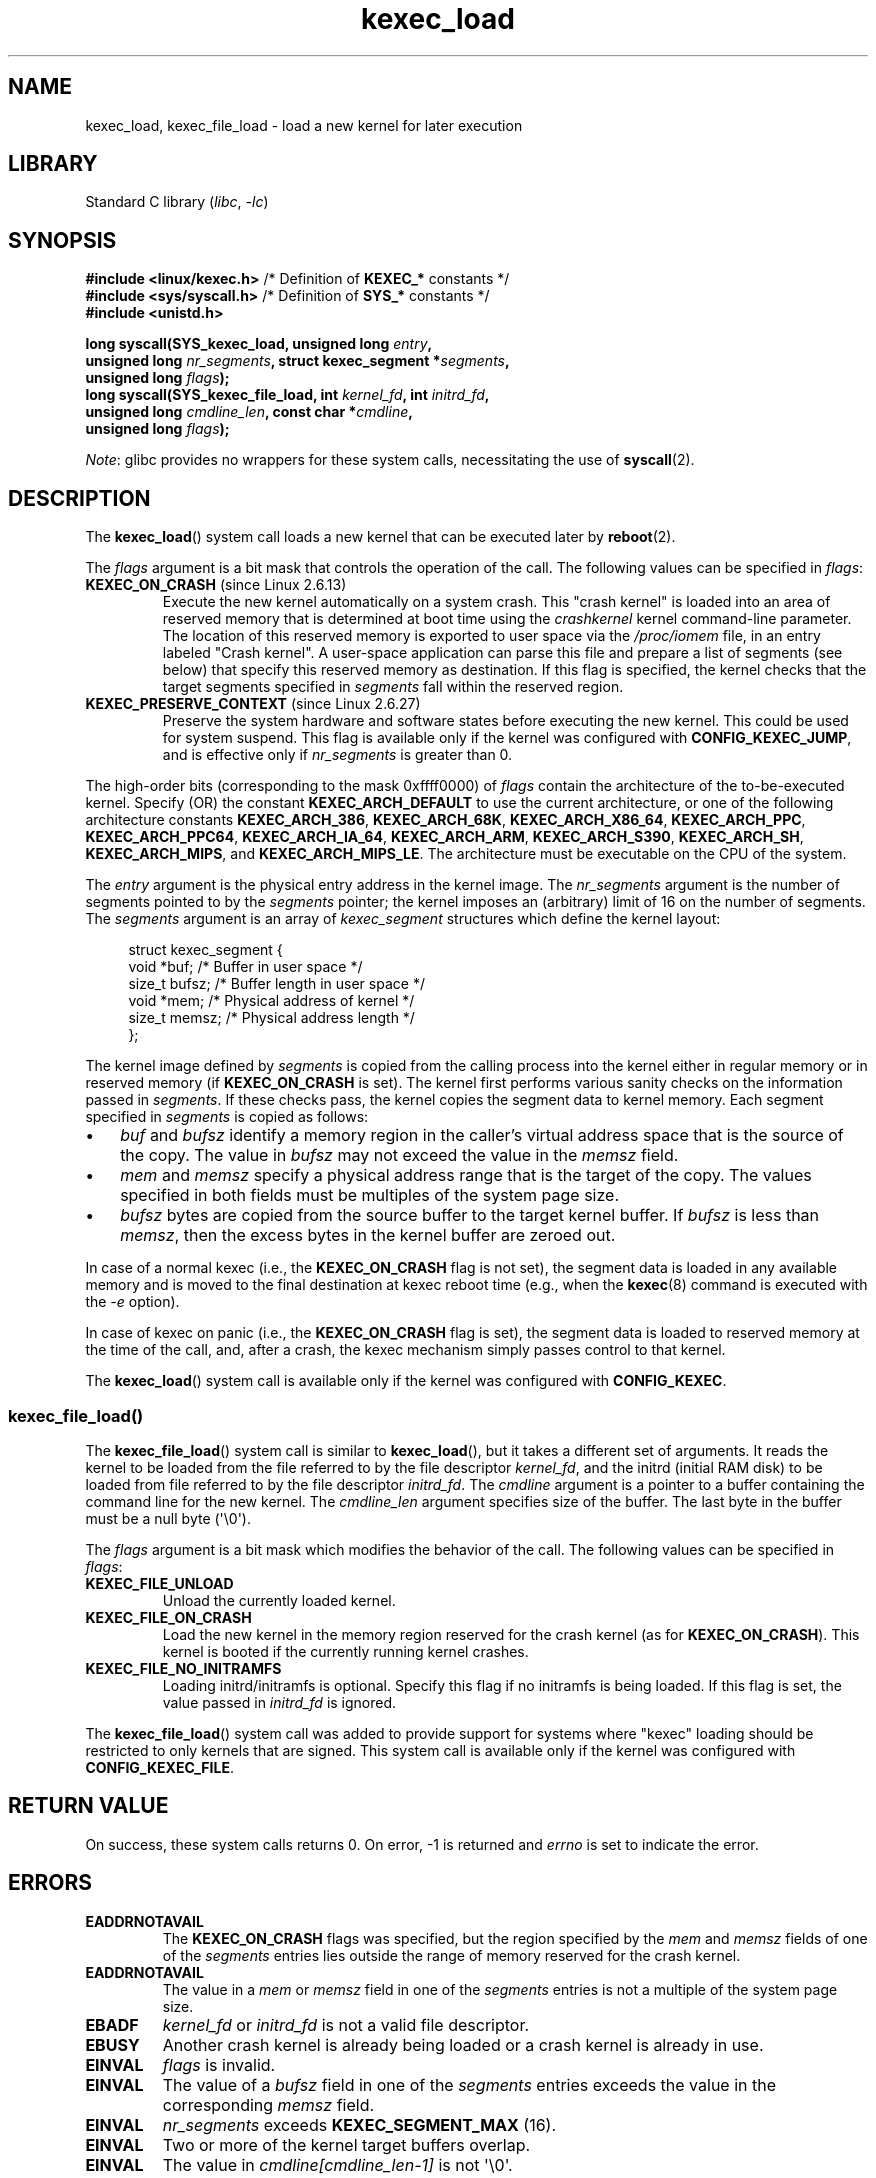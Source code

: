 .\" Copyright (C) 2010 Intel Corporation, Author: Andi Kleen
.\" and Copyright 2014, Vivek Goyal <vgoyal@redhat.com>
.\" and Copyright (c) 2015, Michael Kerrisk <mtk.manpages@gmail.com>
.\"
.\" SPDX-License-Identifier: Linux-man-pages-copyleft
.\"
.TH kexec_load 2 2023-02-05 "Linux man-pages 6.03"
.SH NAME
kexec_load, kexec_file_load \- load a new kernel for later execution
.SH LIBRARY
Standard C library
.RI ( libc ", " \-lc )
.SH SYNOPSIS
.nf
.BR "#include <linux/kexec.h>" "      /* Definition of " KEXEC_* " constants */"
.BR "#include <sys/syscall.h>" "      /* Definition of " SYS_* " constants */"
.B #include <unistd.h>
.PP
.BI "long syscall(SYS_kexec_load, unsigned long " entry ,
.BI "             unsigned long " nr_segments \
", struct kexec_segment *" segments ,
.BI "             unsigned long " flags );
.BI "long syscall(SYS_kexec_file_load, int " kernel_fd ", int " initrd_fd ,
.BI "             unsigned long " cmdline_len ", const char *" cmdline ,
.BI "             unsigned long " flags );
.fi
.PP
.IR Note :
glibc provides no wrappers for these system calls,
necessitating the use of
.BR syscall (2).
.SH DESCRIPTION
The
.BR kexec_load ()
system call loads a new kernel that can be executed later by
.BR reboot (2).
.PP
The
.I flags
argument is a bit mask that controls the operation of the call.
The following values can be specified in
.IR flags :
.TP
.BR KEXEC_ON_CRASH " (since Linux 2.6.13)"
Execute the new kernel automatically on a system crash.
This "crash kernel" is loaded into an area of reserved memory that
is determined at boot time using the
.I crashkernel
kernel command-line parameter.
The location of this reserved memory is exported to user space via the
.I /proc/iomem
file, in an entry labeled "Crash kernel".
A user-space application can parse this file and prepare a list of
segments (see below) that specify this reserved memory as destination.
If this flag is specified, the kernel checks that the
target segments specified in
.I segments
fall within the reserved region.
.TP
.BR KEXEC_PRESERVE_CONTEXT " (since Linux 2.6.27)"
Preserve the system hardware and
software states before executing the new kernel.
This could be used for system suspend.
This flag is available only if the kernel was configured with
.BR CONFIG_KEXEC_JUMP ,
and is effective only if
.I nr_segments
is greater than 0.
.PP
The high-order bits (corresponding to the mask 0xffff0000) of
.I flags
contain the architecture of the to-be-executed kernel.
Specify (OR) the constant
.B KEXEC_ARCH_DEFAULT
to use the current architecture,
or one of the following architecture constants
.BR KEXEC_ARCH_386 ,
.BR KEXEC_ARCH_68K ,
.BR KEXEC_ARCH_X86_64 ,
.BR KEXEC_ARCH_PPC ,
.BR KEXEC_ARCH_PPC64 ,
.BR KEXEC_ARCH_IA_64 ,
.BR KEXEC_ARCH_ARM ,
.BR KEXEC_ARCH_S390 ,
.BR KEXEC_ARCH_SH ,
.BR KEXEC_ARCH_MIPS ,
and
.BR KEXEC_ARCH_MIPS_LE .
The architecture must be executable on the CPU of the system.
.PP
The
.I entry
argument is the physical entry address in the kernel image.
The
.I nr_segments
argument is the number of segments pointed to by the
.I segments
pointer;
the kernel imposes an (arbitrary) limit of 16 on the number of segments.
The
.I segments
argument is an array of
.I kexec_segment
structures which define the kernel layout:
.PP
.in +4n
.EX
struct kexec_segment {
    void   *buf;        /* Buffer in user space */
    size_t  bufsz;      /* Buffer length in user space */
    void   *mem;        /* Physical address of kernel */
    size_t  memsz;      /* Physical address length */
};
.EE
.in
.PP
The kernel image defined by
.I segments
is copied from the calling process into
the kernel either in regular
memory or in reserved memory (if
.B KEXEC_ON_CRASH
is set).
The kernel first performs various sanity checks on the
information passed in
.IR segments .
If these checks pass, the kernel copies the segment data to kernel memory.
Each segment specified in
.I segments
is copied as follows:
.IP \[bu] 3
.I buf
and
.I bufsz
identify a memory region in the caller's virtual address space
that is the source of the copy.
The value in
.I bufsz
may not exceed the value in the
.I memsz
field.
.IP \[bu]
.I mem
and
.I memsz
specify a physical address range that is the target of the copy.
The values specified in both fields must be multiples of
the system page size.
.IP \[bu]
.I bufsz
bytes are copied from the source buffer to the target kernel buffer.
If
.I bufsz
is less than
.IR memsz ,
then the excess bytes in the kernel buffer are zeroed out.
.PP
In case of a normal kexec (i.e., the
.B KEXEC_ON_CRASH
flag is not set), the segment data is loaded in any available memory
and is moved to the final destination at kexec reboot time (e.g., when the
.BR kexec (8)
command is executed with the
.I \-e
option).
.PP
In case of kexec on panic (i.e., the
.B KEXEC_ON_CRASH
flag is set), the segment data is
loaded to reserved memory at the time of the call, and, after a crash,
the kexec mechanism simply passes control to that kernel.
.PP
The
.BR kexec_load ()
system call is available only if the kernel was configured with
.BR CONFIG_KEXEC .
.SS kexec_file_load()
The
.BR kexec_file_load ()
system call is similar to
.BR kexec_load (),
but it takes a different set of arguments.
It reads the kernel to be loaded from the file referred to by
the file descriptor
.IR kernel_fd ,
and the initrd (initial RAM disk)
to be loaded from file referred to by the file descriptor
.IR initrd_fd .
The
.I cmdline
argument is a pointer to a buffer containing the command line
for the new kernel.
The
.I cmdline_len
argument specifies size of the buffer.
The last byte in the buffer must be a null byte (\[aq]\e0\[aq]).
.PP
The
.I flags
argument is a bit mask which modifies the behavior of the call.
The following values can be specified in
.IR flags :
.TP
.B KEXEC_FILE_UNLOAD
Unload the currently loaded kernel.
.TP
.B KEXEC_FILE_ON_CRASH
Load the new kernel in the memory region reserved for the crash kernel
(as for
.BR KEXEC_ON_CRASH ).
This kernel is booted if the currently running kernel crashes.
.TP
.B KEXEC_FILE_NO_INITRAMFS
Loading initrd/initramfs is optional.
Specify this flag if no initramfs is being loaded.
If this flag is set, the value passed in
.I initrd_fd
is ignored.
.PP
The
.BR kexec_file_load ()
.\" See also http://lwn.net/Articles/603116/
system call was added to provide support for systems
where "kexec" loading should be restricted to
only kernels that are signed.
This system call is available only if the kernel was configured with
.BR CONFIG_KEXEC_FILE .
.SH RETURN VALUE
On success, these system calls returns 0.
On error, \-1 is returned and
.I errno
is set to indicate the error.
.SH ERRORS
.TP
.B EADDRNOTAVAIL
.\" See kernel/kexec.::sanity_check_segment_list in the 3.19 kernel source
The
.B KEXEC_ON_CRASH
flags was specified, but the region specified by the
.I mem
and
.I memsz
fields of one of the
.I segments
entries lies outside the range of memory reserved for the crash kernel.
.TP
.B EADDRNOTAVAIL
The value in a
.I mem
or
.I memsz
field in one of the
.I segments
entries is not a multiple of the system page size.
.TP
.B EBADF
.I kernel_fd
or
.I initrd_fd
is not a valid file descriptor.
.TP
.B EBUSY
Another crash kernel is already being loaded
or a crash kernel is already in use.
.TP
.B EINVAL
.I flags
is invalid.
.TP
.B EINVAL
The value of a
.I bufsz
field in one of the
.I segments
entries exceeds the value in the corresponding
.I memsz
field.
.TP
.B EINVAL
.I nr_segments
exceeds
.B KEXEC_SEGMENT_MAX
(16).
.TP
.B EINVAL
Two or more of the kernel target buffers overlap.
.TP
.B EINVAL
The value in
.I cmdline[cmdline_len\-1]
is not \[aq]\e0\[aq].
.TP
.B EINVAL
The file referred to by
.I kernel_fd
or
.I initrd_fd
is empty (length zero).
.TP
.B ENOEXEC
.I kernel_fd
does not refer to an open file, or the kernel can't load this file.
Currently, the file must be a bzImage and contain an x86 kernel that
is loadable above 4\ GiB in memory (see the kernel source file
.IR Documentation/x86/boot.txt ).
.TP
.B ENOMEM
Could not allocate memory.
.TP
.B EPERM
The caller does not have the
.B CAP_SYS_BOOT
capability.
.SH VERSIONS
The
.BR kexec_load ()
system call first appeared in Linux 2.6.13.
The
.BR kexec_file_load ()
system call first appeared in Linux 3.17.
.SH STANDARDS
These system calls are Linux-specific.
.SH SEE ALSO
.BR reboot (2),
.BR syscall (2),
.BR kexec (8)
.PP
The kernel source files
.I Documentation/kdump/kdump.txt
and
.I Documentation/admin\-guide/kernel\-parameters.txt

